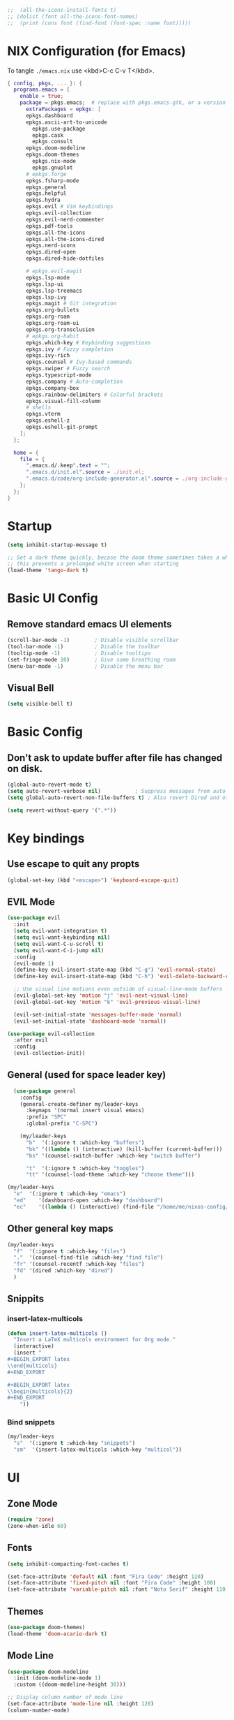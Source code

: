 #+TITLE Emacs Configuration
#+STARTUP: overview
#+PROPERTY: header-args:emacs-lisp :tangle ./init.el 


#+RESULTS:


#+begin_src emacs-lisp
;;  (all-the-icons-install-fonts t)
;; (dolist (font all-the-icons-font-names)
;;  (print (cons font (find-font (font-spec :name font)))))   
#+end_src 

#+RESULTS:

* NIX Configuration (for Emacs)

To tangle ~./emacs.nix~ use <kbd>C-c C-v T</kbd>.

#+begin_src nix :tangle ./emacs.nix
  { config, pkgs, ... }: {
    programs.emacs = {
      enable = true;
      package = pkgs.emacs;  # replace with pkgs.emacs-gtk, or a version provided by the community overlay if desired.
    	extraPackages = epkgs: [
        epkgs.dashboard
        epkgs.ascii-art-to-unicode
    	  epkgs.use-package
    	  epkgs.cask
    	  epkgs.consult
        epkgs.doom-modeline
        epkgs.doom-themes
    	  epkgs.nix-mode
    	  epkgs.gnuplot
        # epkgs.forge
        epkgs.fsharp-mode
        epkgs.general
        epkgs.helpful
        epkgs.hydra
        epkgs.evil # Vim keybindings
        epkgs.evil-collection
        epkgs.evil-nerd-commenter
        epkgs.pdf-tools
        epkgs.all-the-icons
        epkgs.all-the-icons-dired
        epkgs.nerd-icons 
        epkgs.dired-open
        epkgs.dired-hide-dotfiles
        
        # epkgs.evil-magit
        epkgs.lsp-mode
        epkgs.lsp-ui
        epkgs.lsp-treemacs
        epkgs.lsp-ivy
        epkgs.magit # Git integration
        epkgs.org-bullets
        epkgs.org-roam
        epkgs.org-roam-ui
        epkgs.org-transclusion
        # epkgs.org-habit
        epkgs.which-key # Keybinding suggestions
        epkgs.ivy # Fuzzy completion
        epkgs.ivy-rich
        epkgs.counsel # Ivy-based commands
        epkgs.swiper # Fuzzy search
        epkgs.typescript-mode
        epkgs.company # Auto-completion
        epkgs.company-box
        epkgs.rainbow-delimiters # Colorful brackets
        epkgs.visual-fill-column
        # shells
        epkgs.vterm
        epkgs.eshell-z
        epkgs.eshell-git-prompt
      ];
    };
    
    home = {
      file = {
        ".emacs.d/.keep".text = "";
        ".emacs.d/init.el".source = ./init.el;
        ".emacs.d/code/org-include-generator.el".source = ./org-include-generator.el;
      };
    };
  }
#+end_src

* Startup
#+begin_src emacs-lisp 
  (setq inhibit-startup-message t)

  ;; Set a dark theme quickly, becase the doom theme sometimes takes a while to laod
  ;; this prevents a prolonged white screen when starting
  (load-theme 'tango-dark t)
#+end_src

* Basic UI Config
** Remove standard emacs UI elements
#+begin_src emacs-lisp
  (scroll-bar-mode -1)        ; Disable visible scrollbar
  (tool-bar-mode -1)          ; Disable the toolbar
  (tooltip-mode -1)           ; Disable tooltips
  (set-fringe-mode 10)        ; Give some breathing room
  (menu-bar-mode -1)          ; Disable the menu bar
#+end_src

** Visual Bell
#+begin_src emacs-lisp
  (setq visible-bell t)
#+end_src

* Basic Config

** Don't ask to update buffer after file has changed on disk.
#+begin_src emacs-lisp
  (global-auto-revert-mode t)
  (setq auto-revert-verbose nil)           ; Suppress messages from auto-revert
  (setq global-auto-revert-non-file-buffers t) ; Also revert Dired and other buffers

  (setq revert-without-query '(".*"))
#+end_src

#+RESULTS:
| .* |

* Key bindings
** Use escape to quit any propts
#+begin_src emacs-lisp
  (global-set-key (kbd "<escape>") 'keyboard-escape-quit)
#+end_src

** EVIL Mode
#+begin_src emacs-lisp
  (use-package evil
    :init
    (setq evil-want-integration t)
    (setq evil-want-keybinding nil)
    (setq evil-want-C-u-scroll t)
    (setq evil-want-C-i-jump nil)
    :config
    (evil-mode 1)
    (define-key evil-insert-state-map (kbd "C-g") 'evil-normal-state)
    (define-key evil-insert-state-map (kbd "C-h") 'evil-delete-backward-char-and-join)
    
    ;; Use visual line motions even outside of visual-line-mode buffers
    (evil-global-set-key 'motion "j" 'evil-next-visual-line)
    (evil-global-set-key 'motion "k" 'evil-previous-visual-line)

    (evil-set-initial-state 'messages-buffer-mode 'normal)
    (evil-set-initial-state 'dashboard-mode 'normal))

  (use-package evil-collection
    :after evil
    :config
    (evil-collection-init))
#+end_src
** General (used for space leader key)
#+begin_src emacs-lisp
    (use-package general
      :config
      (general-create-definer my/leader-keys
        :keymaps '(normal insert visual emacs)
        :prefix "SPC"
        :global-prefix "C-SPC")

      (my/leader-keys
        "b"  '(:ignore t :which-key "buffers")
        "bk" '((lambda () (interactive) (kill-buffer (current-buffer)))  :which-key "kill buffer")
        "bs" '(counsel-switch-buffer :which-key "switch buffer")
        
        "t"  '(:ignore t :which-key "toggles")
        "tt" '(counsel-load-theme :which-key "choose theme")))

  (my/leader-keys
    "e"  '(:ignore t :which-key "emacs")
    "ed"    '(dashboard-open :which-key "dashboard")
    "ec"    '((lambda () (interactive) (find-file "/home/me/nixos-config/home/me/emacs.org")) :which-key "config file"))
#+end_src

#+RESULTS:


** Other general key maps
#+begin_src emacs-lisp
  (my/leader-keys
    "f"  '(:ignore t :which-key "files")	
    "."  '(counsel-find-file :which-key "find file")
    "fr" '(counsel-recentf :which-key "files")
    "fd" '(dired :which-key "dired")
    )
#+end_src

** Snippits
*** insert-latex-multicols
#+begin_src emacs-lisp
  (defun insert-latex-multicols ()
    "Insert a LaTeX multicols environment for Org mode."
    (interactive)
    (insert "
  ,#+BEGIN_EXPORT latex
  \\end{multicols}
  ,#+END_EXPORT
      
  ,#+BEGIN_EXPORT latex
  \\begin{multicols}{2}
  ,#+END_EXPORT
      "))
#+end_src


*** Bind snippets
#+begin_src emacs-lisp
  (my/leader-keys
    "s"  '(:ignore t :which-key "snippets")	
    "sm"  '(insert-latex-multicols :which-key "multicol"))
#+end_src

* UI
** Zone Mode

#+begin_src emacs-lisp
  (require 'zone)
  (zone-when-idle 60)
#+end_src

** Fonts
#+begin_src emacs-lisp
  (setq inhibit-compacting-font-caches t)

  (set-face-attribute 'default nil :font "Fira Code" :height 120)
  (set-face-attribute 'fixed-pitch nil :font "Fira Code" :height 100)
  (set-face-attribute 'variable-pitch nil :font "Noto Serif" :height 110 :weight 'regular )
#+end_src

** Themes
#+begin_src emacs-lisp
  (use-package doom-themes)
  (load-theme 'doom-acario-dark t)
#+end_src

** Mode Line
#+begin_src emacs-lisp
  (use-package doom-modeline
    :init (doom-modeline-mode 1)
    :custom ((doom-modeline-height 30)))

  ;; Display column number of mode line
  (set-face-attribute 'mode-line nil :height 120)
  (column-number-mode)
#+end_src

** Line numbers
#+begin_src emacs-lisp
  (global-display-line-numbers-mode 0)

  ;; Disable line numbers for some modes
  (dolist (mode '(org-mode-hook
  		tetris-mode
                  term-mode-hook
  		shell-mode-hook
  		treemacs-mode-hook
  		vterm-mode-hook
  		pdf-view-mode-hook
  		eshell-mode-hook))
    (add-hook mode (lambda () (display-line-numbers-mode 0))))
#+end_src

#+RESULTS:

** Layout

*** Prefer horizontal (side-by-side) window splits when possible
#+begin_src emacs-lisp
(setq split-height-threshold nil)
(setq split-width-threshold 60) 
#+end_src

** Visual Fill Column
#+begin_src emacs-lisp
  (with-eval-after-load 'visual-fill-column
     (setq visual-fill-column-width 120) ; Set the width of the text column
     (setq visual-fill-column-center-text t) ; Center the text
     (global-visual-fill-column-mode 1)) ; Enable globally

  (defun my/tetris-mode-visual-fill ()
      (setq visual-fill-column-width 40
            visual-fill-column-center-text t)
      (visual-fill-column-mode 1))

  (use-package visual-fill-column
    :hook (tetris-mode . my/tetris-mode-visual-fill))
  
  (defun my/snake-mode-visual-fill ()
      (setq visual-fill-column-width 80
            visual-fill-column-center-text t)
      (visual-fill-column-mode 1))

  (use-package visual-fill-column
    :hook (snake-mode . my/tetris-mode-visual-fill))

#+end_src

** Text Scaling, with Hydra
#+begin_src emacs-lisp
   (use-package hydra)

   (defhydra hydra-text-scale (:timeout 4)
     "scale text"
     ("j" text-scale-increase "in")
     ("k" text-scale-decrease "out")
     ("f" nil "finished" :exit t))

   (my/leader-keys
     "ts" '(hydra-text-scale/body :which-key "scale text"))
#+end_src

* Minibuffer stuff
** Enable which-key for keybinding suggestions
#+begin_src emacs-lisp
  (require 'which-key)
  (which-key-mode)
#+end_src
** Ivy & councel
*** Ivy with a few EVIL style keys

#+begin_src emacs-lisp
      (use-package ivy
        :diminish
        :bind (("C-s" . swiper)
               :map ivy-minibuffer-map
               ("TAB" . ivy-alt-done)	
               ("C-l" . ivy-alt-done)
               ("C-j" . ivy-next-line)
               ("C-k" . ivy-previous-line)
               :map ivy-switch-buffer-map
               ("C-k" . ivy-previous-line)
               ("C-l" . ivy-done)
               ("C-d" . ivy-switch-buffer-kill)
               :map ivy-reverse-i-search-map
               ("C-k" . ivy-previous-line)
               ("C-d" . ivy-reverse-i-search-kill))
        :config
        (ivy-mode 1))

   (advice-add 'org-set-tags-command :override 'counsel-org-tag) 
#+end_src

*** Ivy Rich
#+begin_src emacs-lisp
  (use-package ivy-rich :init (ivy-rich-mode 1))
#+end_src

*** Councel
#+begin_src emacs-lisp
   (use-package counsel
     :bind (("M-x" . counsel-M-x)
            ("C-x b" . counsel-ibuffer)
            ("C-x C-f" . counsel-find-file)
            :map minibuffer-local-map
            ("C-r" . 'counsel-minibuffer-history)))
#+end_src

** Helpful Help, with Helpful                                           
#+begin_src emacs-lisp
  (use-package helpful
    :custom
    (counsel-describe-function-function #'helpful-callable)
    (counsel-describe-variable-function #'helpful-variable)
    :bind
    ([remap org-set-tags-command] . councel-org-tag)
    ([remap describe-function] . counsel-describe-function)
    ([remap describe-command] . helpful-command)
    ([remap describe-variable] . counsel-describe-variable)
    ([remap describe-key] . helpful-key))
#+End_src

* Programming
** Code completion with Company
#+begin_src emacs-lisp
(use-package company
  :after lsp-mode
  :hook (lsp-mode . company-mode)
  :bind (:map company-active-map
         ("<tab>" . company-complete-selection))
        (:map lsp-mode-map
         ("<tab>" . company-indent-or-complete-common))
  :custom
  (company-minimum-prefix-length 1)
  (company-idle-delay 0.0))

(use-package company-box
  :hook (company-mode . company-box-mode))

 (add-hook 'after-init-hook 'global-company-mode)
#+end_src

** Rainbow Brackets
#+begin_src emacs-lisp
   (use-package rainbow-delimiters
     :hook (prog-mode . rainbow-delimiters-mode))
#+end_src

** Commenting
#+begin_src emacs-lisp
(use-package evil-nerd-commenter
  :bind ("M-/" . evilnc-comment-or-uncomment-lines))
#+end_src
** Git, with Magit (and Forge)
#+begin_quote
NOTE: Make sure to configure a GitHub token before using this package!
- https://magit.vc/manual/forge/Token-Creation.html#Token-Creation
- https://magit.vc/manual/ghub/Getting-Started.html#Getting-Started
#+end_quote

#+begin_src emacs-lisp
  (use-package magit
    :custom
    (magit-display-buffer-function #'magit-display-buffer-same-window-except-diff-v1))
  ;; (use-package forge)
#+end_src

*** Git Key bindings
#+begin_src emacs-lisp
    (my/leader-keys
      "g"  '(:ignore t :which-key "git")
      "gg" '(magit-status  :which-key "magit status"))
#+end_src

#+RESULTS:

** Languages
*** Language Server Protocol
#+begin_src emacs-lisp
  (defun efs/lsp-mode-setup ()
    (setq lsp-headerline-breadcrumb-segments '(path-up-to-project file symbols))
    (lsp-headerline-breadcrumb-mode))

  (use-package lsp-mode
    :commands (lsp lsp-deferred)
    :hook (lsp-mode . efs/lsp-mode-setup)
    :init
    (setq lsp-keymap-prefix "C-c l")  ;; Or 'C-l', 's-l'
    :config
    (lsp-enable-which-key-integration t))
#+end_src

**** LSP UI
#+begin_src emacs-lisp
  (use-package lsp-ui
    :hook (lsp-mode . lsp-ui-mode)
    :custom
    (lsp-ui-doc-position 'bottom))
#+end_src

**** LSP Treemacs
#+begin_src emacs-lisp
  (use-package lsp-treemacs
    :after lsp)
#+end_src
**** LSP Ivy
#+begin_src emacs-lisp
  (use-package lsp-ivy)
#+end_src

*** Keybindings
#+begin_src emacs-lisp
  (my/leader-keys
     "l"   '(:ignore t :which-key "lsp mode")
     "ld"  '(flymake-show-project-diagnostics :which-key "diagnostics")
     "lt"  '(:prefix t :which-key "tree")
     "lts" '(lsp-treemacs-symbols :which-key "symbols")
     "ls"  '(lsp-ivy-workspace-symbol :which-key "find symbol")
     ) 

#+end_src

*** F#

#+begin_src emacs-lisp
  (use-package fsharp-mode
    :mode " \\.fs[iylx]?$'"
    :hook (fsharp-mode . lsp-deferred)
    :config
    (autoload 'fsharp-mode "fsharp" "Major mode for editing F# code." t)
    (autoload 'run-fsharp "inf-fsharp" "Run an inferior F# process." t)
    (autoload 'mdbg "mdbg" "The CLR debugger" t)
    ;; (setq inferior-fsharp-program "PATH_TO_YOUR_FSI_EXE")
    ;; (setq fsharp-compiler "PATH_TO_YOUR_FSC_EXE")
    (add-to-list 'auto-mode-alist '("\\.fs[iylx]?$" . fsharp-mode))
          )
#+end_src

*** NIX
#+begin_src emacs-lisp
  (use-package nix-mode
    :mode " \\.nix$"
    :hook (nix-mode . lsp-deferred)
    :config
    (add-to-list 'auto-mode-alist '("\\.nix$" . nix-mode)))
        
  ;    (with-eval-after-load 'lsp-mode
  ;      (lsp-register-client
  ;        (make-lsp-client :new-connection (lsp-stdio-connection "nixd")
  ;                         :major-modes '(nix-mode)
  ;                         :priority 0
  ;                         :server-id 'nixd)))
#+end_src

*** TypeScript

#+begin_src emacs-lisp
  (use-package typescript-mode
    :mode "\\.ts\\'"
    :hook (typescript-mode . lsp-deferred)
    :config
    (setq typescript-indent-level 2))
#+end_src

* Project Management 
#+begin_src emacs-lisp
  ;; Basic project.el configuration
  (require 'project)

  ;; If you want project.el to use specific version control systems
  (setq project-vc-extra-root-markers '(".project" "package.json" "Cargo.toml" "pyproject.toml"))
   #+end_src

** Create project marker (.project)
#+begin_src emacs-lisp
(defun my/create-project-marker ()
  "Create a .project file in the current directory and register it as a project."
  (interactive)
  (let ((project-dir (read-directory-name "Create project in directory: " default-directory)))
    (with-temp-buffer
      (write-file (expand-file-name ".project" project-dir)))
    (message "Created .project marker in %s" project-dir)
    (when (y-or-n-p "Register this directory as a project? ")
      (project-remember-project project-dir))))
#+end_src 

   
** Project key bindings
#+begin_src emacs-lisp
  (my/leader-keys
    "p"     '(:ignore t :which-key "project")
    "pp"    '(project-switch-project :which-key "switch project")
    "pf"    '(project-find-file :which-key "find file")
    "pb"    '(project-switch-to-buffer :which-key "switch buffer")
    "pd"    '(project-dired :which-key "dired")
    "pg"    '(consult-ripgrep :which-key "ripgrep")
    "pk"    '(project-kill-buffers :which-key "kill buffers")
    "ps"    '(project-shell :which-key "shell")
    "pc"    '(project-compile :which-key "compile")
    "pa"    '(project-remember-project :which-key "add project")
    "pr"    '(project-forget-project :which-key "remove project")
    "pn"    '(my/create-project-marker :which-key "new project marker")
    
    ;; Consult integration
    "pC"    '(:prefix t :which-key "consult")
    "pCb"   '(consult-project-buffer :which-key "project buffers")
    "pCf"   '(consult-find :which-key "find")
    "pCg"   '(consult-grep :which-key "grep"))
#+end_src 

* Org Mode
#+begin_src emacs-lisp
      (defun my/org-mode-setup ()
        (org-indent-mode)
        (variable-pitch-mode 1)
        (visual-line-mode 1)

        (setq org-agenda-start-with-log-mode t)
        (setq org-log-done 'time)
        (setq org-log-into-drawer t)
        )
#+end_src
** Org files
#+begin_src emacs-lisp
  (setq org-directory "~/OneDrive/org/")
  (setq org-agenda-files '("~/OneDrive/org/tasks.org"
  			 "~/OneDrive/org/shed.org"
  			 "~/OneDrive/org/journal.org"
                           "~/OneDrive/org/anniversaries.org"))
#+end_src

** Org Mode keys

#+begin_src emacs-lisp
  (my/leader-keys
    "o"    '(:ignore t :which-key "org")
    "oa"   '(org-agenda :which-key "agenda")
    "oc"   '(org-capture :which-key "capture")
    "or"   '(org-refile :which-key "refile")
    "ot"   '(counsel-org-tags :which-key "tags")
    "of"   '((lambda () (interactive) (dired org-directory)) :which-key "files")
    ;; org dates
    "od"   '(:prefix t :which-key "date")
    "od."  '(org-timestamp :which-key "timestamp")
    "od!"  '(org-timestamp-inactive :which-key "inactive")
    "ods"  '(org-schedule :which-key "schedule")
    "odd"  '(org-deadline :which-key "deadline"))
#+end_src

** Org UI
*** Org fonts
#+begin_src emacs-lisp
   (defun my/org-font-setup ()
     ;; Replace list hyphen with dot
     (font-lock-add-keywords 'org-mode
                             '(("^ *\\([-]\\) "
                                (0 (prog1 () (compose-region (match-beginning 1) (match-end 1) "•"))))))

     ;; Set faces for heading levels
     (dolist (face '((org-level-1 . 1.4)
                     (org-level-2 . 1.2)
                     (org-level-3 . 1.1)
                     (org-level-4 . 1.0)
                     (org-level-5 . 1.1)
                     (org-level-6 . 1.1)
                     (org-level-7 . 1.1)
                     (org-level-8 . 1.1)))
       (set-face-attribute (car face) nil :font "noto sans" :weight 'regular :height (cdr face)))

     ;; Ensure that anything that should be fixed-pitch in Org files appears that way
     (set-face-attribute 'org-block nil :foreground nil :inherit 'fixed-pitch)
     (set-face-attribute 'org-code nil   :inherit '(shadow fixed-pitch))
     (set-face-attribute 'org-table nil   :inherit '(shadow fixed-pitch))
     (set-face-attribute 'org-verbatim nil :inherit '(shadow fixed-pitch))
     (set-face-attribute 'org-special-keyword nil :inherit '(font-lock-comment-face fixed-pitch))
     (set-face-attribute 'org-meta-line nil :inherit '(font-lock-comment-face fixed-pitch))
     (set-face-attribute 'org-checkbox nil :inherit 'fixed-pitch))
#+end_src

*** Org Bullets
#+begin_src emacs-lisp
  (use-package org-bullets
       :after org
       :hook (org-mode . org-bullets-mode)
       :custom
       (org-bullets-bullet-list '("◉" "○" "●" "○" "●" "○" "●")))
#+end_src
*** Visual Fill
#+begin_src emacs-lisp
  (defun my/org-mode-visual-fill ()
      (setq visual-fill-column-width 120
            visual-fill-column-center-text t)
      (visual-fill-column-mode 1))

  (use-package visual-fill-column
    :hook (org-mode . my/org-mode-visual-fill))
#+end_src
** Capture
#+begin_src emacs-lisp
  (setq org-capture-templates
        '(("x" "Export D&D Session")
  	("xd" "Export Dungeon" plain
  	 (file+olp "dnd-session.org" "Random Dungeons")
  	 "** %f%?\n#+INCLUDE: ./roam/%f"
  	 :immediate-finish t
  	 :jump-to-captured t)
        
  	("j" "Journal")
  	("jj" "Journal" entry
  	 (file+olp+datetree "journal.org" "Journal")
  	 "* Entry - %<%H:%M> %U\n\n%?"
  	 :empty-lines 1
  	 :kill-buffer t)
  	("jm" "Morning" entry
  	 (file+olp+datetree "journal.org" "Journal")
  	 "* Morning\n** TODO [#0] %t Goals [/]\n*** TODO %?\n** Gratitude\n- %^{gratitude}\n- %^{gratitude}\n- %^{gratitude}\n* Entry - %<%H:%M> %U"
  	 :prepend t
  	 :immediate-finish f
  	 :jump-to-captured f)
        
        ("b" "blog-post" entry (file+olp "~/repos/blog-home/blog.org" "blog")
         "* TODO %^{Title} %^g \n:PROPERTIES:\n:EXPORT_FILE_NAME: %^{Slug}\n:EXPORT_DATE: %T\n:END:\n\n%?"
         :empty-lines-before 2)
        
        ("m" "Email Workflow")
           ("mf" "Follow Up" entry (file+olp "~/OneDrive/org/mail.org" "Follow Up")
            "* TODO Follow up with %:fromname on %a\nSCHEDULED:%t\n\n%i")
           ("mr" "Read Later" entry (file+olp "~/OneDrive/org/mail.org" "Read Later")
            "* TODO Read %a\nSCHEDULED:%t\n\n%i")

           ("s" "Sleep Entry" table-line
            (file+headline "sleep.org" "Data")
            "| |%^{Date}u|%^{Move (kcal)}|%^{Exercise (min)}|%^{Caffeine (mg)}|%^{Tim in daylight (min)}|%^{Time in bed}|%^{Time out of bed}|%^{Sleep Duration (h:mm)}||%^{Tags}g|"
            :immediate-finish t :jump-to-captured t)

           ("t" "Task" entry
            (file+headline "tasks.org" "Tasks")
            "** TODO %? %^g\n:PROPERTIES:\n:CREATED: %U\n:END:\n" :empty-lines 1)
           
           ("T" "Task with Deadline" entry
            (file+headline "tasks.org" "Tasks")
            "** TODO %?  %^g\nDEADLINE: %^t\n:PROPERTIES:\n:CREATED: %U\n:END:\n" :empty-lines 1)))
#+end_src

#+RESULTS:
| x  | Export D&D Session |       |                                            |         |
| xd | Export Dungeon     | plain | (file+olp dnd-session.org Random Dungeons) | ** %f%? |

** Org Publish
*** Projects
#+begin_src emacs-lisp
  (setq dnd-org-dir "~/OneDrive/org/roam/dnd/")
  (setq dnd-out-dir "~/Documents/dnd-session")
  (setq org-publish-project-alist
        `(
    	("dnd-campaign"
           :base-directory ,dnd-org-dir
           :base-extension "org"
           :publishing-directory ,dnd-out-dir
           :recursive t
           :publishing-function org-html-publish-to-html
           :html-doctype "html5"
           :html-html5-fancy t
           :with-toc t
           :section-numbers nil
           :html-head "<link rel=\"stylesheet\" href=\"./dnd-theme.css\" type=\"text/css\"/>
                       <link href=\"https://fonts.googleapis.com/css2?family=Cinzel:wght@400;700&display=swap\"
                             rel=\"stylesheet\">
         <link href=\"https://cdnjs.cloudflare.com/ajax/libs/font-awesome/5.15.4/css/all.min.css\"
               rel=\"stylesheet\">"
           :html-preamble "<div class='campaign-header'>Home Brew Campaign</div>
                          <div class='nav-menu'>
                            <a href='index.html'>Home</a> |
                            <a href='random_locations_and_encounters.html'>Random</a>
                          </div>"
           :html-postamble "<div class='footer'>Campaign notes prepared by %a</div>"
           :auto-sitemap t
           :sitemap-title "D&D Campaign Index"
           :sitemap-filename "index.org"
           :sitemap-sort-files anti-chronologically
           )
          
          ("dnd-static"
           :base-directory ,dnd-org-dir
           :base-extension "css\\|js\\|png\\|jpg\\|gif\\|pdf\\|map"
           :publishing-directory ,dnd-out-dir
           :recursive t
           :publishing-function org-publish-attachment
           )
          
          ("dnd-website" :components ("dnd-campaign" "dnd-static"))
   	))
#+end_src

#+RESULTS:
| dnd-campaign | :base-directory | ~/OneDrive/org/roam/dnd/ | :base-extension | org | :publishing-directory | ~/Documents/dnd-session | :recursive | t | :publishing-function | org-html-publish-to-html | :html-doctype | html5 | :html-html5-fancy | t | :with-toc | t | :section-numbers | nil | :html-head | <link rel="stylesheet" href="./dnd-theme.css" type="text/css"/> |

** Templates
*** Block templates, with tempo
to create a block from the template type ~<el~ and press <kbd>tab<kbd>.
#+begin_src emacs-lisp
  (require 'org-tempo)
     (add-to-list 'org-structure-template-alist '("sh" . "src shell"))
     (add-to-list 'org-structure-template-alist '("el" . "src emacs-lisp"))
     (add-to-list 'org-structure-template-alist '("py" . "src python"))
#+end_src
** TODOs
#+begin_src emacs-lisp
    (setq org-todo-keywords
              '((sequence "TODO(t)" "NEXT(n)" "|" "DONE(d!)")
                (sequence "BACKLOG(b)" "PLAN(p)" "READY(r)" "ACTIVE(a)" "REVIEW(v)" "WAIT(w@/!)" "HOLD(h)"
  			"|" "COMPLETED(c)" "CANC(k@)")))
#+end_src
** Org Habit
#+begin_src emacs-lisp
  (require 'org-habit)
   (add-to-list 'org-modules 'org-habit)
   (setq org-habit-graph-column 60)
#+end_src
** Agenda (Custome views)
#+begin_src emacs-lisp
  (setq org-agenda-custom-commands
   '(("d" "Dashboard"
     ((agenda "" ((org-deadline-warning-days 7)))
      (todo "NEXT"
        ((org-agenda-overriding-header "Next Tasks")))
      (tags-todo "agenda/ACTIVE" ((org-agenda-overriding-header "Active Projects")))))

    ("n" "Next Tasks"
     ((todo "NEXT"
        ((org-agenda-overriding-header "Next Tasks")))))

    ("W" "Work Tasks" tags-todo "+work-hold")

    ;; Low-effort next actions
    ("e" tags-todo "+TODO=\"NEXT\"+Effort<15&+Effort>0"
     ((org-agenda-overriding-header "Low Effort Tasks")
      (org-agenda-max-todos 20)
      (org-agenda-files org-agenda-files)))

    ("w" "Workflow Status"
     ((todo "WAIT"
            ((org-agenda-overriding-header "Waiting on External")
             (org-agenda-files org-agenda-files)))
      (todo "REVIEW"
            ((org-agenda-overriding-header "In Review")
             (org-agenda-files org-agenda-files)))
      (todo "PLAN"
            ((org-agenda-overriding-header "In Planning")
             (org-agenda-todo-list-sublevels nil)
             (org-agenda-files org-agenda-files)))
      (todo "BACKLOG"
            ((org-agenda-overriding-header "Project Backlog")
             (org-agenda-todo-list-sublevels nil)
             (org-agenda-files org-agenda-files)))
      (todo "READY"
            ((org-agenda-overriding-header "Ready for Work")
             (org-agenda-files org-agenda-files)))
      (todo "ACTIVE"
            ((org-agenda-overriding-header "Active Projects")
             (org-agenda-files org-agenda-files)))
      (todo "COMPLETED"
            ((org-agenda-overriding-header "Completed Projects")
             (org-agenda-files org-agenda-files)))
      (todo "CANC"
            ((org-agenda-overriding-header "Cancelled Projects")
             (org-agenda-files org-agenda-files)))))))
#+end_src
** Refile (archive TODOs)
#+begin_src emacs-lisp
  (setq org-refile-targets
    '(("archive.org" :maxlevel . 2)
      ("tasks.org" :maxlevel . 1)))
  ;; Save Org buffers after refiling!
  (advice-add 'org-refile :after 'org-save-all-org-buffers)
#+end_src

** Initialise org mode
#+begin_src emacs-lisp
   (use-package org
     :hook (org-mode . my/org-mode-setup)
     :config
     (setq org-ellipsis " ▾")
     (my/org-font-setup))
#+end_src

* Org Babel, and tangle
#+begin_src emacs-lisp
  (org-babel-do-load-languages
   'org-babel-load-languages
   '((ditaa . t) 
     (emacs-lisp . t)
     (gnuplot . t)
     (python . t)
     (shell . t)))

  (push '("conf-unix" . conf-unix) org-src-lang-modes)

  ;; Automatically tangle our Emacs.org config file when we save it
  (defun efs/org-babel-tangle-config ()
    (when (string-equal (buffer-file-name)
                        (expand-file-name "~/nixos-config/home/me/emacs.org"))
      ;; Dynamic scoping to the rescue
      (let ((org-confirm-babel-evaluate nil))
        (org-babel-tangle))))

  (add-hook 'org-mode-hook (lambda () (add-hook 'after-save-hook #'efs/org-babel-tangle-config)))
#+end_src


Don't ask for confomration on each block:
#+begin_src emacs-lisp
(setq org-confirm-babel-evaluate nil)
#+end_src 

** Ditaa

#+begin_src emacs-lisp
(setq org-ditaa-jar-path nil)  ;; We're not using the jar directly
(setq org-babel-ditaa-command "/run/current-system/sw/bin/ditaa")
#+end_src

* Org Roam
** Enable org-roam
#+begin_src emacs-lisp
  (use-package org-roam
    :ensure t
    :custom
    (org-roam-directory "~/OneDrive/org/roam")
    (org-roam-completion-everywhere t)
    :config
    (org-roam-setup))
#+end_src
** Capture Templates
#+begin_src emacs-lisp
  (setq org-roam-capture-templates
        '(("d" "D&D")
  	("dn" "new" plain 
           "#+FILETAGS: %^{Tags}g\n\n* ${title}\n%?"
           :target (file+head "dnd/${slug}.org" "#+TITLE: ${title}\n")
  	 :immediate-finish t :jump-to-captured t
           :unnarrowed t)
          
          ("n" "note" plain
           "* Notes\n%?"
           :target (file+head "%<%Y%m%d%H%M%S>-${slug}.org"
                              "#+title: ${title}\n")
           :unnarrowed t)))
#+end_src



** Org Roam Keys
#+begin_src emacs-lisp
(my/leader-keys
  "n"     '(:ignore t :which-key "org-roam")
  "nf"    '(org-roam-node-find :which-key "find/create note")
  "ni"    '(org-roam-node-insert :which-key "insert link")
  "nc"    '(org-roam-capture :which-key "capture")
  "nl"    '(org-roam-buffer-toggle :which-key "toggle buffer")
  "ns"    '(org-roam-db-sync :which-key "sync database")
  "ng"    '(org-roam-graph :which-key "show graph")
  
  ;; Daily notes
  "nd"    '(:prefix t :which-key "dailies")
  "ndt"   '(org-roam-dailies-capture-today :which-key "today")
  "ndp"   '(org-roam-dailies-capture-previous :which-key "previous")
  "ndn"   '(org-roam-dailies-capture-next :which-key "next")
  "ndf"   '(org-roam-dailies-find-directory :which-key "find")
  
  ;; Tags
  "nt"    '(:prefix t :which-key "tags")
  "nta"   '(org-roam-tag-add :which-key "add")
  "ntr"   '(org-roam-tag-remove :which-key "remove")
  
  ;; Quick captures with templates
  "nq"    '(:prefix t :which-key "quick capture")
  "nqd"   '((lambda () (interactive) (org-roam-capture nil "d")) :which-key "default")
  "nqn"   '((lambda () (interactive) (org-roam-capture nil "n")) :which-key "note")
  
  ;; Alias section
  "na"    '(:prefix t :which-key "aliases")
  "naa"   '(org-roam-alias-add :which-key "add")
  "nar"   '(org-roam-alias-remove :which-key "remove"))
#+end_src
* Dired

** copy file to split pane
#+begin_src emacs-lisp
(setq dired-dwim-target t)
#+end_src

#+RESULTS:
: t

- Ret :: open file
- S-Ret :: open file new window
- M-Rert :: open file new window, keep focus
  
** Key Bindings
*** Navigation

*** macs / Evil

    n / j - next line
    p / k - previous line
    j / J - jump to file in buffer
    RET - select file or directory
    ^ - go to parent directory
    S-RET / g O - Open file in “other” window
    M-RET - Show file in other window without focusing (previewing files)
    g o (dired-view-file) - Open file but in a “preview” mode, close with q
    g / g r Refresh the buffer with revert-buffer after changing configuration (and after filesystem changes!)

*** Marking files

    m - Marks a file
    u - Unmarks a file
    U - Unmarks all files in buffer
    * t / t - Inverts marked files in buffer
    % m - Mark files in buffer using regular expression
    * - Lots of other auto-marking functions
    k / K - “Kill” marked items (refresh buffer with g / g r to get them back)
    Many operations can be done on a single file if there are no active marks!

*** Copying and Renaming files

    C - Copy marked files (or if no files are marked, the current file)
    Copying single and multiple files
    U - Unmark all files in buffer
    R - Rename marked files, renaming multiple is a move!
    % R - Rename based on regular expression: ^test , old-\&

Power command: C-x C-q (dired-toggle-read-only) - Makes all file names in the buffer editable directly to rename them! Press Z Z to confirm renaming or Z Q to abort.
Deleting files

    D - Delete marked file
    d - Mark file for deletion
    x - Execute deletion for marks
    delete-by-moving-to-trash - Move to trash instead of deleting permanently
 
*** Creating and extracting archives

    Z - Compress or uncompress a file or folder to (.tar.gz)
    c - Compress selection to a specific file
    dired-compress-files-alist - Bind compression commands to file extension

*** Other common operations

    T - Touch (change timestamp)
    M - Change file mode
    O - Change file owner
    G - Change file group
    S - Create a symbolic link to this file
    L - Load an Emacs Lisp file into Emacs



  #+begin_src emacs-lisp
        (use-package dired
          :ensure nil
          :commands (dired dired-jump)
          :bind (("C-x C-j" . dired-jump))
          :custom ((dired-listing-switches "-agho --group-directories-first"))
          :config
          (evil-collection-define-key 'normal 'dired-mode-map
            "h" 'dired-single-up-directory
            "l" 'dired-single-buffer))

    (use-package all-the-icons-dired
      :hook (dired-mode . all-the-icons-dired-mode))
    ;; (all-the-icons-install-fonts t)
    (face-attribute 'default :font)
        
        (use-package dired-open
          :config
          ;; Doesn't work as expected!
          ;;(add-to-list 'dired-open-functions #'dired-open-xdg t)
          (setq dired-open-extensions '(("png" . "feh")
                                        ("mkv" . "mpv"))))

        (use-package dired-hide-dotfiles
          :hook (dired-mode . dired-hide-dotfiles-mode)
          :config
          (evil-collection-define-key 'normal 'dired-mode-map
            "H" 'dired-hide-dotfiles-mode))
  #+end_src

* Terminals

** term-mode
#+begin_src emacs-lisp
    (use-package term
      :config
      (setq explicit-shell-file-name "zsh") ;; Change this to zsh, etc
      ;;(setq explicit-zsh-args '())         ;; Use 'explicit-<shell>-args for shell-specific args

      ;; Match the default Bash shell prompt.  Update this if you have a custom prompt
      (setq term-prompt-regexp "^.*?\ \ *")
      )
#+end_src

*** Better term mode colours
#+begin_src emacs-lisp :tangle no
;(use-package eterm-256color
;  :hook (term-mode . eterm-256color-mode))
#+end_src

** vterm

#+begin_src emacs-lisp
  (use-package vterm
    :commands vterm
    :config
    (setq term-prompt-regexp "^[^#$%>\n]*[#$%>] *")  ;; Set this to match your custom shell prompt
    ;;(setq vterm-shell "zsh")                       ;; Set this to customize the shell to launch
    (setq vterm-max-scrollback 10000))
#+end_src

** shell-mode

#+begin_src emacs-lisp
(when (eq system-type 'windows-nt)
  (setq explicit-shell-file-name "powershell.exe")
  (setq explicit-powershell.exe-args '()))
#+end_src

** Eshell

#+begin_src emacs-lisp
  (defun eshell-load-zsh-aliases ()
    "Read zsh aliases and add them to the list of eshell aliases."
    ;; Bash needs to be run - temporarily - interactively
    ;; in order to get the list of aliases.
      (with-temp-buffer
        (call-process "zsh" nil '(t nil) nil "-ci" "alias")
        (goto-char (point-min))
        (while (re-search-forward "alias \\(.+\\)='\\(.+\\)'$" nil t)
          (eshell/alias (match-string 1) (match-string 2)))))

  (defun efs/configure-eshell ()
    ;; Save command history when commands are entered
    (add-hook 'eshell-pre-command-hook 'eshell-save-some-history)
    
    ;; Truncate buffer for performance
    (add-to-list 'eshell-output-filter-functions 'eshell-truncate-buffer)
    
    ;; Bind some useful keys for evil-mode

    (evil-define-key '(normal insert visual) eshell-mode-map (kbd "<home>") 'eshell-bol)
    (evil-normalize-keymaps)
    
    (setq eshell-history-size         10000
          eshell-buffer-maximum-lines 10000
          eshell-hist-ignoredups t
          eshell-scroll-to-bottom-on-input t))

  (use-package eshell-git-prompt)

  (use-package eshell
    :hook (eshell-first-time-mode . efs/configure-eshell)
    :config
    
    (with-eval-after-load 'esh-opt
      (setq eshell-destroy-buffer-when-process-dies t)
      (setq eshell-visual-commands '("htop" "btop" "nvtop" "zsh" "vim")))
    
    (add-hook 'eshell-alias-load-hook 'eshell-load-zsh-aliases)
    (eshell-git-prompt-use-theme 'powerline))
#+end_src

* LateX

#+begin_src emacs-lisp
(require 'ox-latex)
(unless (boundp 'org-latex-classes)
  (setq org-latex-classes nil))
#+end_src 


** Export Link Colours
#+begin_src emacs-lisp
  (setq org-latex-hyperref-template 
        "\\hypersetup{\n  colorlinks=true,\n  linkcolor=blue,\n  filecolor=cyan,\n  urlcolor=magenta,\n  citecolor=green\n}")
#+end_src

#+RESULTS:
: \hypersetup{
:   colorlinks=true,
:   linkcolor=blue,
:   filecolor=cyan,
:   urlcolor=magenta,
:   citecolor=green
: }

** Document Structure

Structure the exported documents with these section types:

#+begin_example
 * section
 ** subsection
 *** subsubsection
 **** paragraph
 ***** subparagraph
 ****** itemize, etc.
 - itemize
#+end_example

#+begin_src emacs-lisp
  ;; (setq org-latex-classes ())
  (add-to-list
   'org-latex-classes
   '("dndbook"
     "
  \\documentclass[10pt,twoside,twocolumn,openany,print,justified]{dndbook}
  \\usepackage[english]{babel}
  \\usepackage[utf8]{inputenc}
     "
     ("\\chapter{%s}" . "\\chapter*{%s}")
     ("\\section{%s}" . "\\section*{%s}")
     ("\\subsection{%s}" . "\\subsection*{%s}")
     ("\\subsubsection{%s}" . "\\subsubsection*{%s}")
   ))
  (add-to-list
   'org-latex-classes
   '("rpg-module"
     "\\RequirePackage{pgfmath}
      \\documentclass[a4paper,acdesc]{rpg-module}."
     ("\\part{%s}" . "\\part{%s}")
     ("\\section{%s}" . "\\section*{%s}")
     ("\\subsection{%s}" . "\\subsection*{%s}")
     ("\\subsubsection{%s}" . "\\subsubsection*{%s}")
     ))
  (add-to-list
   'org-latex-classes
   '("koma-article"
     "\\documentclass{scrartcl}"
     ("\\section{%s}" . "\\section*{%s}")
     ("\\subsection{%s}" . "\\subsection*{%s}")
     ("\\subsubsection{%s}" . "\\subsubsection*{%s}")
     ("\\paragraph{%s}" . "\\paragraph*{%s}")
     ("\\subparagraph{%s}" . "\\subparagraph*{%s}"))
   )
#+end_src 

#+RESULTS:
| koma-article | \documentclass{scrartcl} | (\section{%s} . \section*{%s}) | (\subsection{%s} . \subsection*{%s}) | (\subsubsection{%s} . \subsubsection*{%s}) | (\paragraph{%s} . \paragraph*{%s}) | (\subparagraph{%s} . \subparagraph*{%s}) |
| rpg-module   | \RequirePackage{pgfmath} |                                |                                      |                                            |                                    |                                          |


** D&D Tables
#+begin_src emacs-lisp
  ;; Custom LaTeX table export environment
(with-eval-after-load 'ox-latex
  (defun my-org-latex-dnd-table (table contents info)
    "Convert an org table to a DndTable when a special property is set."
    (let* ((caption (org-export-get-caption table))
           (caption-str (if caption (format "[header=%s]" 
                                          (org-export-data caption info))
                          "[header=Nice Table]"))
           (attr (org-export-read-attribute :attr_latex table))
           (spec (or (plist-get attr :spec) "XX")))
      (format "\\begin{DndTable}%s{%s}\n%s\n\\end{DndTable}"
              caption-str spec contents)))
  
  (defun my-org-latex-table-wrapper (orig-fun table contents info)
    "Wrapper for org-latex-table that checks for DNDTABLE property."
    (if (org-export-get-node-property :DNDTABLE table)
        (my-org-latex-dnd-table table contents info)
      (funcall orig-fun table contents info)))
  
  ;; Add advice to the original function
  (advice-add 'org-latex-table :around #'my-org-latex-table-wrapper))
#+end_src 

* PDF Tools

#+begin_src emacs-lisp
(use-package pdf-tools
  :ensure t
  :config
  (pdf-tools-install)
  ;; Automatically use pdf-view-mode for .pdf files
  (add-to-list 'auto-mode-alist '("\\.pdf\\'" . pdf-view-mode)))
#+end_src

** Disable line numbers in pdf-view-mode
#+begin_src emacs-lisp
  (add-hook 'pdf-view-mode-hook
            (lambda ()
              (display-line-numbers-mode -1)
              (visual-fill-column-mode -1)))
#+end_src

* NIX Configuration (in Emacs)
#+begin_src emacs-lisp
    (defun my/run-home-manager-switch ()
    "sudo nixos-rebuild switch --flake ~/nixos-config#tuffy"
    (interactive)
    (async-shell-command "home-manager switch")
    (sleep-for 2))

    (my/leader-keys
    "x"   '(:ignore t :which-key "nix")
    "xh"  '(:prefix t :which-key "home manager")
    "xhs" '(my/run-home-manager-switch :which-key "switch")
    "xhe" '( (lambda()(interactive)(find-file-existing "~/nixos-config/home/me/default.nix")) :which-key "edit")
    "xht" '( (lambda()(interactive)(find-file-existing "~/nixos-config/hosts/tuffy/default.nix")) :which-key "tuffy"))
#+end_src

* Custom

** org include generator
#+begin_src emacs-lisp
  ;; Add the 'code' subdirectory containing org-include-generator.el to load-path
  (add-to-list 'load-path (expand-file-name "code" (file-name-directory user-init-file)))

  ;; Load the package
  (require 'org-include-generator)

  (my/leader-keys
    "d"    '(:ignore t :which-key "D&D")
    "di"   '(org-include-generate-from-current :which-key "includes"))
#+end_src

* Dashboard

~dashboard-startup-banner~ value can be :
- ~official~ which displays the official emacs logo
- ~logo~ which displays an alternative emacs logo
- ~1~, ~2~ or ~3~ which displays one of the text banners
- a path to an image file

#+begin_src emacs-lisp
  (use-package dashboard
    :ensure t
    :config
    (dashboard-setup-startup-hook)

    (setq dashboard-banner-logo-title "Welcome to Emacs Dashboard")
    (setq dashboard-startup-banner 2)
    (setq dashboard-center-content t)
    (setq dashboard-vertically-center-content t)
    
    (setq dashboard-show-shortcuts t)
    )
#+end_src

** Dashboard Items
#+begin_src emacs-lisp
  (setq dashboard-items '((recents  . 5)
                          (bookmarks . 5)
                          (projects . 5)
                          (agenda . 5)
                          (registers . 5)))

  (setq dashboard-startupify-list '(dashboard-insert-banner
                                  dashboard-insert-newline
                                  dashboard-insert-banner-title
                                  dashboard-insert-newline
                                  dashboard-insert-navigator
                                  dashboard-insert-newline
                                  dashboard-insert-init-info
                                  dashboard-insert-items
                                  dashboard-insert-newline
                                  dashboard-insert-footer))
#+end_src 

** Customization
#+begin_src emacs-lisp
    (setq dashboard-set-navigator t)
    (setq dashboard-projects-backend 'project-el)

    ;; To enable cycle navigation between each section:
    (setq dashboard-navigation-cycle t)

  ;; (setq dashboard-icon-type 'all-the-icons)  ; use `all-the-icons' package
  (setq dashboard-display-icons-p t)     ; display icons on both GUI and terminal
  (setq dashboard-icon-type 'nerd-icons) ; use `nerd-icons' package
    
    ;; (setq dashboard-set-heading-icons t)
    (setq dashboard-set-file-icons t)
#+end_src 

